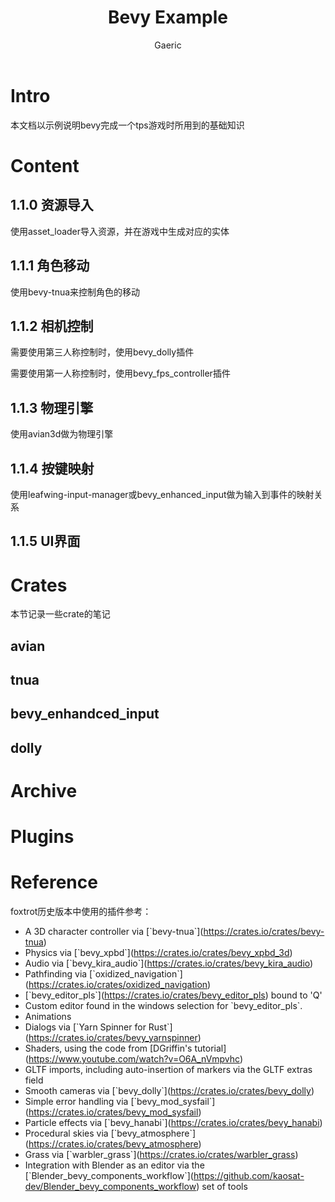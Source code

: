 #+title: Bevy Example
#+startup: content
#+author: Gaeric
#+HTML_HEAD: <link href="./worg.css" rel="stylesheet" type="text/css">
#+HTML_HEAD: <link href="/static/css/worg.css" rel="stylesheet" type="text/css">
#+OPTIONS: ^:{}
* Intro
  本文档以示例说明bevy完成一个tps游戏时所用到的基础知识
* Content
** 1.1.0 资源导入
   使用asset_loader导入资源，并在游戏中生成对应的实体
** 1.1.1 角色移动
   使用bevy-tnua来控制角色的移动
** 1.1.2 相机控制
   需要使用第三人称控制时，使用bevy_dolly插件

   需要使用第一人称控制时，使用bevy_fps_controller插件
** 1.1.3 物理引擎
   使用avian3d做为物理引擎
** 1.1.4 按键映射
   使用leafwing-input-manager或bevy_enhanced_input做为输入到事件的映射关系
** 1.1.5 UI界面
* Crates
  本节记录一些crate的笔记
** avian
** tnua
** bevy_enhandced_input
** dolly
* Archive
* Plugins
* Reference
  foxtrot历史版本中使用的插件参考：
  - A 3D character controller via [`bevy-tnua`](https://crates.io/crates/bevy-tnua)
  - Physics via [`bevy_xpbd`](https://crates.io/crates/bevy_xpbd_3d)
  - Audio via [`bevy_kira_audio`](https://crates.io/crates/bevy_kira_audio)
  - Pathfinding via [`oxidized_navigation`](https://crates.io/crates/oxidized_navigation)
  - [`bevy_editor_pls`](https://crates.io/crates/bevy_editor_pls) bound to 'Q'
  - Custom editor found in the windows selection for `bevy_editor_pls`.
  - Animations
  - Dialogs via [`Yarn Spinner for Rust`](https://crates.io/crates/bevy_yarnspinner)
  - Shaders, using the code from [DGriffin's tutorial](https://www.youtube.com/watch?v=O6A_nVmpvhc)
  - GLTF imports, including auto-insertion of markers via the GLTF extras field
  - Smooth cameras via [`bevy_dolly`](https://crates.io/crates/bevy_dolly)
  - Simple error handling via [`bevy_mod_sysfail`](https://crates.io/crates/bevy_mod_sysfail)
  - Particle effects via [`bevy_hanabi`](https://crates.io/crates/bevy_hanabi)
  - Procedural skies via [`bevy_atmosphere`](https://crates.io/crates/bevy_atmosphere)
  - Grass via [`warbler_grass`](https://crates.io/crates/warbler_grass)
  - Integration with Blender as an editor via
    the [`Blender_bevy_components_workflow`](https://github.com/kaosat-dev/Blender_bevy_components_workflow) set of tools


